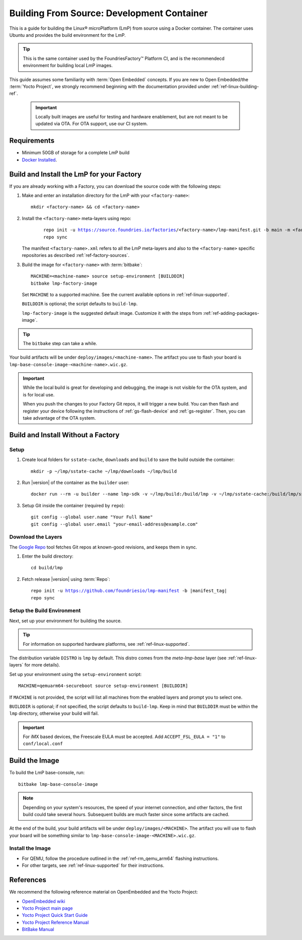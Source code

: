 .. highlight:: sh

.. _ref-linux-building:

Building From Source: Development Container
===========================================

This is a guide for building the Linux® microPlatform (LmP) from source using a Docker container.
The container uses Ubuntu and provides the build environment for the LmP.

.. tip::
   This is the same container used by the FoundriesFactory™ Platform CI,
   and is the recommendecd environment for building local LmP images.


This guide assumes some familiarity with :term:`Open Embedded` concepts.
If you are new to Open Embedded/the :term:`Yocto Project`,
we strongly recommend beginning with the documentation provided under :ref:`ref-linux-building-ref`.

 .. important::

  Locally built images are useful for testing and hardware enablement, but are not meant to be updated via OTA.
  For OTA support, use our CI system.

.. _ref-linux-building-hw:

Requirements
------------

* Minimum 50GB of storage for a complete LmP build
* `Docker Installed`_.

Build and Install the LmP for your Factory
------------------------------------------

If you are already working with a Factory, you can download the source code with the following steps:

1. Make and enter an installation directory for the LmP with your ``<factory-name>``::

     mkdir <factory-name> && cd <factory-name>

2. Install the ``<factory-name>`` meta-layers using repo:

    .. parsed-literal::
  
        repo init -u https://source.foundries.io/factories/<factory-name>/lmp-manifest.git -b main -m <factory-name>.xml
        repo sync

   The manifest ``<factory-name>.xml`` refers to all the LmP meta-layers and also to the ``<factory-name>`` specific repositories as described :ref:`ref-factory-sources`.

3. Build the image for ``<factory-name>`` with :term:`bitbake`:

   .. parsed-literal::

      MACHINE=<machine-name> source setup-environment [BUILDDIR]
      bitbake lmp-factory-image

   Set ``MACHINE`` to a supported machine.
   See the current available options in :ref:`ref-linux-supported`.

   ``BUILDDIR`` is optional; the script defaults to ``build-lmp``.

   ``lmp-factory-image`` is the suggested default image.
   Customize it with the steps from :ref:`ref-adding-packages-image`.

.. tip::
   The ``bitbake`` step can take a while.

Your build artifacts will be under ``deploy/images/<machine-name>``.
The artifact you use to flash your board is ``lmp-base-console-image-<machine-name>.wic.gz``.

.. important::

   While the local build is great for developing and debugging,
   the image is not visible for the OTA system, and is for local use.

   When you push the changes to your Factory Git repos, it will trigger a new build.
   You can then flash and register your device following the instructions of :ref:`gs-flash-device` and :ref:`gs-register`.
   Then, you can take advantage of the OTA system.

Build and Install Without a Factory
-----------------------------------

Setup
^^^^^

#. Create local folders for ``sstate-cache``, ``downloads`` and ``build`` to save the build outside the container:

   ::

      mkdir -p ~/lmp/sstate-cache ~/lmp/downloads ~/lmp/build

#. Run |version| of the container as the ``builder`` user:

   .. parsed-literal::

      docker run --rm -u builder --name lmp-sdk -v ~/lmp/build:/build/lmp -v ~/lmp/sstate-cache:/build/lmp/sstate-cache -v ~/lmp/downloads:/build/lmp/downloads -it hub.foundries.io/lmp-sdk:|docker_tag|

#. Setup Git inside the container (required by ``repo``)::

      git config --global user.name "Your Full Name"
      git config --global user.email "your-email-address@example.com"

.. _ref-linux-building-install:

Download the Layers
^^^^^^^^^^^^^^^^^^^

The `Google Repo`_ tool fetches Git repos at known-good revisions, and keeps them in sync.

#. Enter the build directory::

     cd build/lmp

#. Fetch release |version| using :term:`Repo`:

   .. parsed-literal::

      repo init -u https://github.com/foundriesio/lmp-manifest -b |manifest_tag|
      repo sync

Setup the Build Environment
^^^^^^^^^^^^^^^^^^^^^^^^^^^

Next, set up your environment for building the source.

.. tip::
   For information on supported hardware platforms, see :ref:`ref-linux-supported`.

The distribution variable ``DISTRO`` is ``lmp`` by default.
This distro comes from the `meta-lmp-base` layer (see :ref:`ref-linux-layers` for more details).

Set up your environment using the ``setup-environment`` script::

  MACHINE=qemuarm64-secureboot source setup-environment [BUILDDIR]

If ``MACHINE`` is not provided, the script will list all machines from the enabled layers and prompt you to select one.

``BUILDDIR`` is optional; if not specified, the script defaults to ``build-lmp``.
Keep in mind that ``BUILDDIR`` must be within the ``lmp`` directory, otherwise your build will fail.

.. important::
   For iMX based devices, the Freescale EULA must be accepted.
   Add ``ACCEPT_FSL_EULA = "1"`` to ``conf/local.conf``

Build the Image
---------------

To build the LmP base-console, run::

  bitbake lmp-base-console-image

.. note::

   Depending on your system's resources, the speed of your internet connection, and other factors, the first build could take several hours.
   Subsequent builds are much faster since some artifacts are cached.

At the end of the build, your build artifacts will be under ``deploy/images/<MACHINE>``.
The artifact you will use to flash your board will be something similar to ``lmp-base-console-image-<MACHINE>.wic.gz``.

Install the Image
^^^^^^^^^^^^^^^^^

* For QEMU, follow the procedure outlined in the :ref:`ref-rm_qemu_arm64` flashing instructions.
* For other targets, see :ref:`ref-linux-supported` for their instructions.



.. _ref-linux-building-ref:

References
----------

We recommend the following reference material on OpenEmbedded and the Yocto Project:

- `OpenEmbedded wiki`_
- `Yocto Project main page`_
- `Yocto Project Quick Start Guide`_
- `Yocto Project Reference Manual`_
- `BitBake Manual`_

.. _OpenEmbedded wiki:
    https://www.openembedded.org/wiki/Main_Page
.. _Yocto Project main page:
   https://www.yoctoproject.org/
.. _Yocto Project Quick Start Guide:
   https://docs.yoctoproject.org/scarthgap/brief-yoctoprojectqs/
.. _Yocto Project Reference Manual:
   https://docs.yoctoproject.org/scarthgap/ref-manual/
.. _BitBake Manual:
   https://docs.yoctoproject.org/bitbake/
.. _Docker Installed:
   https://docs.docker.com/get-docker/
.. _Google Repo:
   https://source.android.com/docs/setup/create/repo
